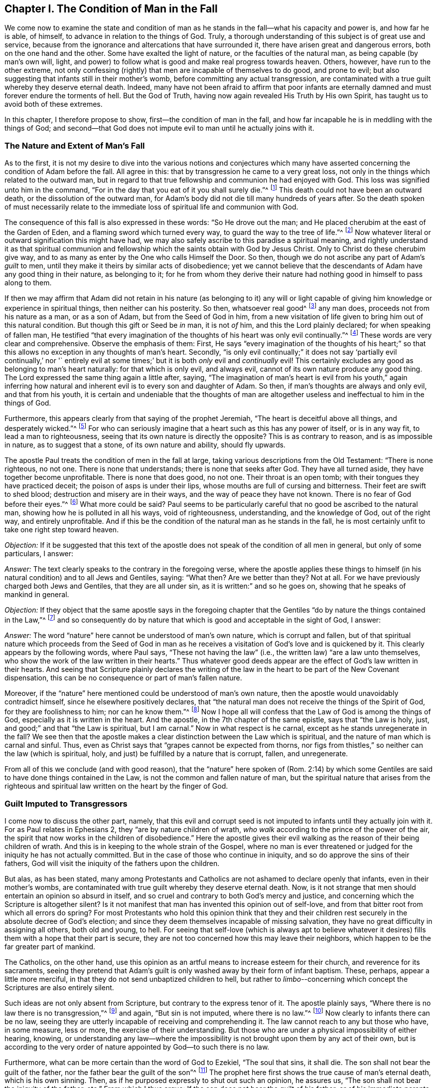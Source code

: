 == Chapter I. The Condition of Man in the Fall

We come now to examine the state and condition of man
as he stands in the fall--what his capacity and power is,
and how far he is able, of himself, to advance in relation to the things of God.
Truly, a thorough understanding of this subject is of great use and service,
because from the ignorance and altercations that have surrounded it,
there have arisen great and dangerous errors, both on the one hand and the other.
Some have exalted the light of nature, or the faculties of the natural man,
as being capable (by man`'s own will, light,
and power) to follow what is good and make real progress towards heaven.
Others, however, have run to the other extreme,
not only confessing (rightly) that men are incapable of themselves to do good,
and prone to evil; but also suggesting that infants still in their mother`'s womb,
before committing any actual transgression,
are contaminated with a true guilt whereby they deserve eternal death.
Indeed,
many have not been afraid to affirm that poor infants are
eternally damned and must forever endure the torments of hell.
But the God of Truth, having now again revealed His Truth by His own Spirit,
has taught us to avoid both of these extremes.

In this chapter, I therefore propose to show,
first--the condition of man in the fall,
and how far incapable he is in meddling with the things of God;
and second--that God does not impute evil to man until he actually joins with it.

=== The Nature and Extent of Man`'s Fall

As to the first,
it is not my desire to dive into the various notions and conjectures which
many have asserted concerning the condition of Adam before the fall.
All agree in this: that by transgression he came to a very great loss,
not only in the things which related to the outward man,
but in regard to that true fellowship and communion he had enjoyed with God.
This loss was signified unto him in the command,
"`For in the day that you eat of it you shall surely die.`"^
footnote:[Genesis 2:17]
This death could not have been an outward death, or the dissolution of the outward man,
for Adam`'s body did not die till many hundreds of years after.
So the death spoken of must necessarily relate to the
immediate loss of spiritual life and communion with God.

The consequence of this fall is also expressed in these words:
"`So He drove out the man; and He placed cherubim at the east of the Garden of Eden,
and a flaming sword which turned every way, to guard the way to the tree of life.`"^
footnote:[Genesis 3:24]
Now whatever literal or outward signification this might have had,
we may also safely ascribe to this paradise a spiritual meaning,
and rightly understand it as that spiritual communion and
fellowship which the saints obtain with God by Jesus Christ.
Only to Christ do these cherubim give way,
and to as many as enter by the One who calls Himself the Door.
So then, though we do not ascribe any part of Adam`'s __guilt__ to men,
until they make it theirs by similar acts of disobedience;
yet we cannot believe that the descendants of Adam have any good thing in their nature,
as belonging to it;
for he from whom they derive their nature had
nothing good in himself to pass along to them.

If then we may affirm that Adam did not retain in his
nature (as belonging to it) any will or light capable of
giving him knowledge or experience in spiritual things,
then neither can his posterity.
So then, whatsoever real good^
footnote:[Editor`'s Note: Not things judged to be good by the fallen, dark,
and selfish perspective of the creature, but that which is truly good,
as coming from the Source of goodness Himself, and aiming towards His eternal purpose.]
any man does, proceeds not from his nature as a man, or as a son of Adam,
but from the Seed of God in him,
from a new visitation of life given to bring him out of this natural condition.
But though this gift or Seed be __in__ man, it is not __of__ him,
and this the Lord plainly declared; for when speaking of fallen man,
He testified "`that every imagination of the thoughts
of his heart was only evil continually.`"^
footnote:[Genesis 6:5]
These words are very clear and comprehensive.
Observe the emphasis of them: First,
He says "`every imagination of the thoughts of his heart;`" so
that this allows no exception in any thoughts of man`'s heart.
Secondly,
"`is only evil continually;`" it does not say '`partially evil continually,`' nor '`
entirely evil at some times;`' but it is both __only__ evil and __continually__ evil!
This certainly excludes any good as belonging to man`'s heart naturally:
for that which is only evil, and always evil,
cannot of its own nature produce any good thing.
The Lord expressed the same thing again a little after, saying,
"`The imagination of man`'s heart is evil from his youth,`" again inferring
how natural and inherent evil is to every son and daughter of Adam.
So then, if man`'s thoughts are always and only evil, and that from his youth,
it is certain and undeniable that the thoughts of man are
altogether useless and ineffectual to him in the things of God.

Furthermore, this appears clearly from that saying of the prophet Jeremiah,
"`The heart is deceitful above all things, and desperately wicked.`"^
footnote:[Jeremiah 17:9]
For who can seriously imagine that a heart such as this has any power of itself,
or is in any way fit, to lead a man to righteousness,
seeing that its own nature is directly the opposite?
This is as contrary to reason, and is as impossible in nature,
as to suggest that a stone, of its own nature and ability, should fly upwards.

The apostle Paul treats the condition of men in the fall at large,
taking various descriptions from the Old Testament: "`There is none righteous,
no not one.
There is none that understands; there is none that seeks after God.
They have all turned aside, they have together become unprofitable.
There is none that does good, no not one.
Their throat is an open tomb; with their tongues they have practiced deceit;
the poison of asps is under their lips, whose mouths are full of cursing and bitterness.
Their feet are swift to shed blood; destruction and misery are in their ways,
and the way of peace they have not known.
There is no fear of God before their eyes.`"^
footnote:[Romans 3:10-18]
What more could be said?
Paul seems to be particularly careful that no good be ascribed to the natural man,
showing how he is polluted in all his ways, void of righteousness, understanding,
and the knowledge of God, out of the right way, and entirely unprofitable.
And if this be the condition of the natural man as he stands in the fall,
he is most certainly unfit to take one right step toward heaven.

[.discourse-part]
__Objection:__
If it be suggested that this text of the apostle does
not speak of the condition of all men in general,
but only of some particulars, I answer:

[.discourse-part]
__Answer:__ The text clearly speaks to the contrary in the foregoing verse,
where the apostle applies these things to himself (in
his natural condition) and to all Jews and Gentiles,
saying: "`What then?
Are we better than they?
Not at all.
For we have previously charged both Jews and Gentiles, that they are all under sin,
as it is written:`" and so he goes on, showing that he speaks of mankind in general.

[.discourse-part]
__Objection:__
If they object that the same apostle says in the foregoing chapter
that the Gentiles "`do by nature the things contained in the Law,`"^
footnote:[Romans 2:14]
and so consequently do by nature that which is good and acceptable in the sight of God,
I answer:

[.discourse-part]
__Answer:__ The word "`nature`" here cannot be understood of man`'s own nature,
which is corrupt and fallen,
but of that spiritual nature which proceeds from the Seed of God in
man as he receives a visitation of God`'s love and is quickened by it.
This clearly appears by the following words, where Paul says,
"`These not having the law`" (i.e., the written law) "`are a law unto themselves,
who show the work of the law written in their hearts.`"
Thus whatever good deeds appear are the effect of God`'s law written in their hearts.
And seeing that Scripture plainly declares the writing of the
law in the heart to be part of the New Covenant dispensation,
this can be no consequence or part of man`'s fallen nature.

Moreover,
if the "`nature`" here mentioned could be understood of man`'s own nature,
then the apostle would unavoidably contradict himself,
since he elsewhere positively declares,
that "`the natural man does not receive the things of the Spirit of God,
for they are foolishness to him; nor can he know them.`"^
footnote:[1 Corinthians 2:14]
Now I hope all will confess that the Law of God is among the things of God,
especially as it is written in the heart.
And the apostle, in the 7th chapter of the same epistle, says that "`the Law is holy,
just, and good;`" and that "`the Law is spiritual, but I am carnal.`"
Now in what respect is he carnal, except as he stands unregenerate in the fall?
We see then that the apostle makes a clear
distinction between the Law which is spiritual,
and the nature of man which is carnal and sinful.
Thus, even as Christ says that "`grapes cannot be expected from thorns,
nor figs from thistles,`" so neither can the law (which is spiritual, holy,
and just) be fulfilled by a nature that is corrupt, fallen, and unregenerate.

From all of this we conclude (and with good reason),
that the "`nature`" here spoken of (Rom. 2:14) by which some
Gentiles are said to have done things contained in the Law,
is not the common and fallen nature of man,
but the spiritual nature that arises from the righteous and
spiritual law written on the heart by the finger of God.

=== Guilt Imputed to Transgressors

I come now to discuss the other part, namely,
that this evil and corrupt seed is not imputed
to infants until they actually join with it.
For as Paul relates in Ephesians 2, they "`are by nature children of wrath,
__who walk__ according to the prince of the power of the air,
the spirit that now works in the children of disobedience.`"
Here the apostle gives their evil walking as the reason of their being children of wrath.
And this is in keeping to the whole strain of the Gospel,
where no man is ever threatened or judged for the iniquity he has not actually committed.
But in the case of those who continue in iniquity,
and so do approve the sins of their fathers,
God will visit the iniquity of the fathers upon the children.

But alas, as has been stated,
many among Protestants and Catholics are not ashamed to declare openly that infants,
even in their mother`'s wombs,
are contaminated with true guilt whereby they deserve eternal death.
Now, is it not strange that men should entertain an opinion so absurd in itself,
and so cruel and contrary to both God`'s mercy and justice,
and concerning which the Scripture is altogether silent?
Is it not manifest that man has invented this opinion out of self-love,
and from that bitter root from which all errors do spring?
For most Protestants who hold this opinion think that they and their
children rest securely in the absolute decree of God`'s election;
and since they deem themselves incapable of missing salvation,
they have no great difficulty in assigning all others, both old and young, to hell.
For seeing that self-love (which is always apt to believe whatever it
desires) fills them with a hope that their part is secure,
they are not too concerned how this may leave their neighbors,
which happen to be the far greater part of mankind.

The Catholics, on the other hand,
use this opinion as an artful means to increase esteem for their church,
and reverence for its sacraments,
seeing they pretend that Adam`'s guilt is only
washed away by their form of infant baptism.
These, perhaps, appear a little more merciful,
in that they do not send unbaptized children to hell,
but rather to __limbo__--concerning which concept the Scriptures are also entirely silent.

Such ideas are not only absent from Scripture,
but contrary to the express tenor of it.
The apostle plainly says, "`Where there is no law there is no transgression,`"^
footnote:[Romans 4:15]
and again, "`But sin is not imputed, where there is no law.`"^
footnote:[Romans 5:13]
Now clearly to infants there can be no law,
seeing they are utterly incapable of receiving and comprehending it.
The law cannot reach to any but those who have, in some measure, less or more,
the exercise of their understanding.
But those who are under a physical impossibility of either hearing, knowing,
or understanding any law--where the impossibility is
not brought upon them by any act of their own,
but is according to the very order of nature appointed by God--to such there is no law.

Furthermore, what can be more certain than the word of God to Ezekiel,
"`The soul that sins, it shall die.
The son shall not bear the guilt of the father,
nor the father bear the guilt of the son`"^
footnote:[Ezekiel 18:20]
The prophet here first shows the true cause of man`'s eternal death,
which is his own sinning.
Then, as if he purposed expressly to shut out such an opinion, he assures us,
"`The son shall not bear the iniquity of the father, etc.`"
From which I thus argue: If the son does not bear the guilt of his father,
or of his immediate parents, far less shall he bear the guilt of Adam.

Having thus far shown how absurd this opinion is,
I shall briefly examine the reasons that some contend for it.

[.discourse-part]
Objection: First, they insist that Adam was the head of a corporate race,
and therefore all men sinned in him, as being still in his loins.
And for this they allege Romans 5:12, where the apostle says, "`Therefore,
just as through one man sin entered the world, and death through sin,
and thus death spread to all men, because all sinned.`"

[.discourse-part]
Answer: To this I answer: That Adam is the head of a corporate race is not denied by us,
nor that through him there is a seed of sin propagated to all men,
which in its own nature is sinful, and inclines men to iniquity.
Nevertheless, it does not follow from this that infants,
who do not willingly join with this seed, are accounted guilty.
And as for these words of Paul in his letter to the Romans,
the reason for the guilt is there plainly stated, "`because all sinned.`"
But that infants cannot be counted among these guilty
ones is plainly shown in the following verse:
"`But sin is not imputed where there is no law.`"

[.discourse-part]
Objection: Their second objection is from Ps. 51:5, "`Behold,
I was brought forth in iniquity, and in sin my mother conceived me.`"
Hence, they say, it appears that infants are guilty even from their conception.

[.discourse-part]
Answer: How they infer this conclusion, for my part, I do not see.
The iniquity and sin here appear to be far more
ascribable to the parents than to the child.
David says, "`In sin my mother conceived me;`" he does not say,
"`My mother conceived me a sinner.`"
But even if the sin here mentioned should be ascribed to the child,
we confess freely that a seed or nature of sin is transmitted to all men from Adam,
in which seed all are given occasion to sin,
and this is the origin of all evil actions and thoughts in men`'s hearts.
But, again,
we insist (according to plain Scripture) that this evil is imputed or credited to none,
until by actually __sinning__, they willingly join with it.

[.discourse-part]
Objection: Thirdly, they object,
that "`the wages of sin is death;`" and seeing
that children are subject to diseases and death,
they must therefore be guilty of sin.

[.discourse-part]
Answer:
We confess that death and disease are a consequence of the fall and of Adam`'s sin;
but that this necessarily infers a guilt in all that experience them, we deny.
For though the whole outward creation suffered a decay by Adam`'s fall,
according to which it is said in Job that "`the
heavens are not clean in the sight of God;`"^
footnote:[Job 15:15]
yet it does not follow that the herbs, the earth, and the trees are thereby sinners.

[.discourse-part]
Objection: Lastly, some are so foolish as to object that,
if Adam`'s sin is not imputed to those who actually have not sinned,
then it would follow that all infants are saved.

[.discourse-part]
Answer: We are willing that this conclusion be the consequence of our doctrine,
rather than accept the unavoidable consequence of theirs, namely,
that countless infants eternally perish, not for any sin of their own,
but only for Adam`'s iniquity.
Here we are willing to let the controversy stop,
commending all to the illuminated understanding of the Christian reader.
